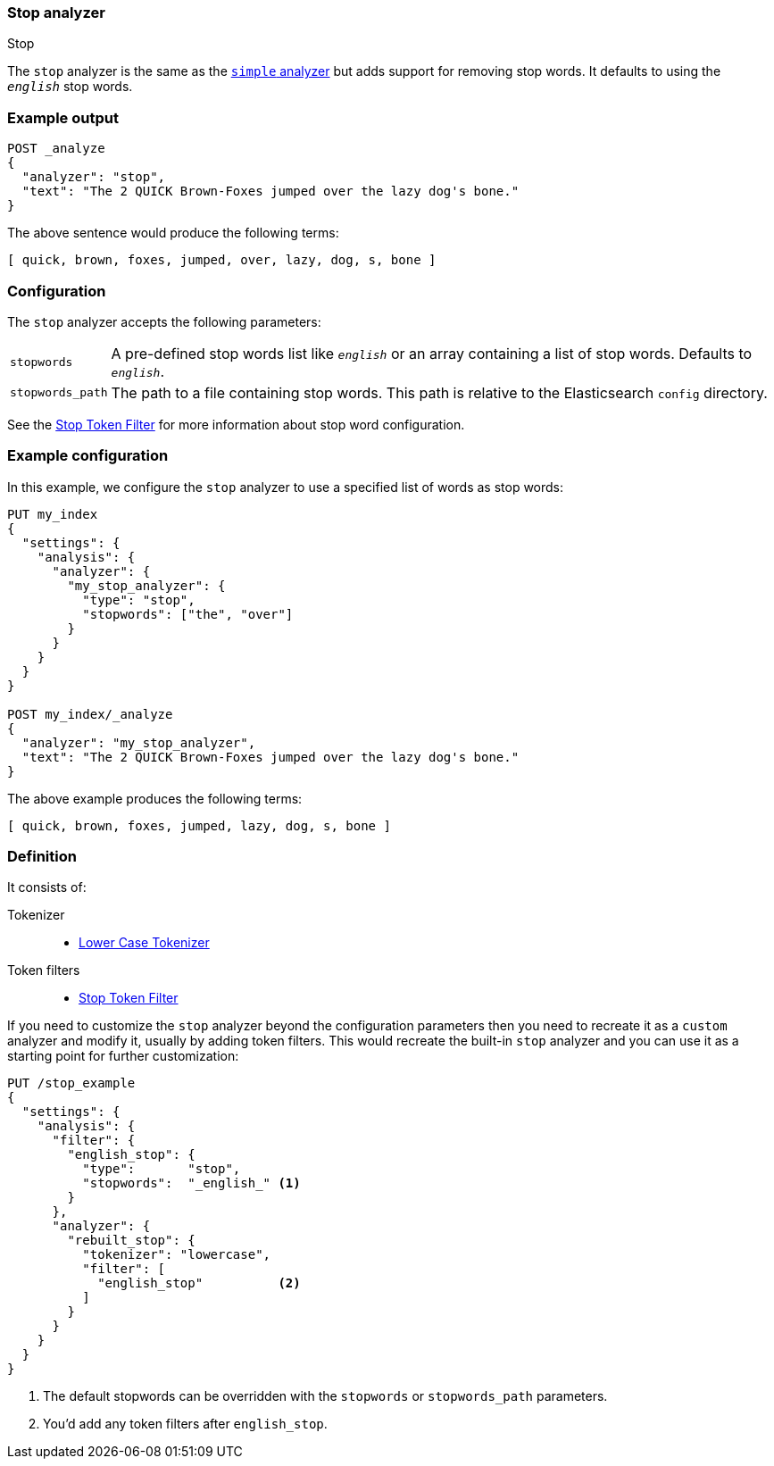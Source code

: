 [[analysis-stop-analyzer]]
=== Stop analyzer
++++
<titleabbrev>Stop</titleabbrev>
++++

The `stop` analyzer is the same as the <<analysis-simple-analyzer,`simple` analyzer>>
but adds support for removing stop words.  It defaults to using the
`_english_` stop words.

[float]
=== Example output

[source,console]
---------------------------
POST _analyze
{
  "analyzer": "stop",
  "text": "The 2 QUICK Brown-Foxes jumped over the lazy dog's bone."
}
---------------------------

/////////////////////

[source,console-result]
----------------------------
{
  "tokens": [
    {
      "token": "quick",
      "start_offset": 6,
      "end_offset": 11,
      "type": "word",
      "position": 1
    },
    {
      "token": "brown",
      "start_offset": 12,
      "end_offset": 17,
      "type": "word",
      "position": 2
    },
    {
      "token": "foxes",
      "start_offset": 18,
      "end_offset": 23,
      "type": "word",
      "position": 3
    },
    {
      "token": "jumped",
      "start_offset": 24,
      "end_offset": 30,
      "type": "word",
      "position": 4
    },
    {
      "token": "over",
      "start_offset": 31,
      "end_offset": 35,
      "type": "word",
      "position": 5
    },
    {
      "token": "lazy",
      "start_offset": 40,
      "end_offset": 44,
      "type": "word",
      "position": 7
    },
    {
      "token": "dog",
      "start_offset": 45,
      "end_offset": 48,
      "type": "word",
      "position": 8
    },
    {
      "token": "s",
      "start_offset": 49,
      "end_offset": 50,
      "type": "word",
      "position": 9
    },
    {
      "token": "bone",
      "start_offset": 51,
      "end_offset": 55,
      "type": "word",
      "position": 10
    }
  ]
}
----------------------------

/////////////////////


The above sentence would produce the following terms:

[source,text]
---------------------------
[ quick, brown, foxes, jumped, over, lazy, dog, s, bone ]
---------------------------

[float]
=== Configuration

The `stop` analyzer accepts the following parameters:

[horizontal]
`stopwords`::

    A pre-defined stop words list like `_english_` or an array  containing a
    list of stop words.  Defaults to `_english_`.

`stopwords_path`::

    The path to a file containing stop words. This path is relative to the
    Elasticsearch `config` directory.


See the <<analysis-stop-tokenfilter,Stop Token Filter>> for more information
about stop word configuration.

[float]
=== Example configuration

In this example, we configure the `stop` analyzer to use a specified list of
words as stop words:

[source,console]
----------------------------
PUT my_index
{
  "settings": {
    "analysis": {
      "analyzer": {
        "my_stop_analyzer": {
          "type": "stop",
          "stopwords": ["the", "over"]
        }
      }
    }
  }
}

POST my_index/_analyze
{
  "analyzer": "my_stop_analyzer",
  "text": "The 2 QUICK Brown-Foxes jumped over the lazy dog's bone."
}
----------------------------

/////////////////////

[source,console-result]
----------------------------
{
  "tokens": [
    {
      "token": "quick",
      "start_offset": 6,
      "end_offset": 11,
      "type": "word",
      "position": 1
    },
    {
      "token": "brown",
      "start_offset": 12,
      "end_offset": 17,
      "type": "word",
      "position": 2
    },
    {
      "token": "foxes",
      "start_offset": 18,
      "end_offset": 23,
      "type": "word",
      "position": 3
    },
    {
      "token": "jumped",
      "start_offset": 24,
      "end_offset": 30,
      "type": "word",
      "position": 4
    },
    {
      "token": "lazy",
      "start_offset": 40,
      "end_offset": 44,
      "type": "word",
      "position": 7
    },
    {
      "token": "dog",
      "start_offset": 45,
      "end_offset": 48,
      "type": "word",
      "position": 8
    },
    {
      "token": "s",
      "start_offset": 49,
      "end_offset": 50,
      "type": "word",
      "position": 9
    },
    {
      "token": "bone",
      "start_offset": 51,
      "end_offset": 55,
      "type": "word",
      "position": 10
    }
  ]
}
----------------------------

/////////////////////


The above example produces the following terms:

[source,text]
---------------------------
[ quick, brown, foxes, jumped, lazy, dog, s, bone ]
---------------------------

[float]
=== Definition

It consists of:

Tokenizer::
* <<analysis-lowercase-tokenizer,Lower Case Tokenizer>>

Token filters::
* <<analysis-stop-tokenfilter,Stop Token Filter>>

If you need to customize the `stop` analyzer beyond the configuration
parameters then you need to recreate it as a `custom` analyzer and modify
it, usually by adding token filters. This would recreate the built-in
`stop` analyzer and you can use it as a starting point for further
customization:

[source,console]
----------------------------------------------------
PUT /stop_example
{
  "settings": {
    "analysis": {
      "filter": {
        "english_stop": {
          "type":       "stop",
          "stopwords":  "_english_" <1>
        }
      },
      "analyzer": {
        "rebuilt_stop": {
          "tokenizer": "lowercase",
          "filter": [
            "english_stop"          <2>
          ]
        }
      }
    }
  }
}
----------------------------------------------------
// TEST[s/\n$/\nstartyaml\n  - compare_analyzers: {index: stop_example, first: stop, second: rebuilt_stop}\nendyaml\n/]

<1> The default stopwords can be overridden with the `stopwords`
    or `stopwords_path` parameters.
<2> You'd add any token filters after `english_stop`.
